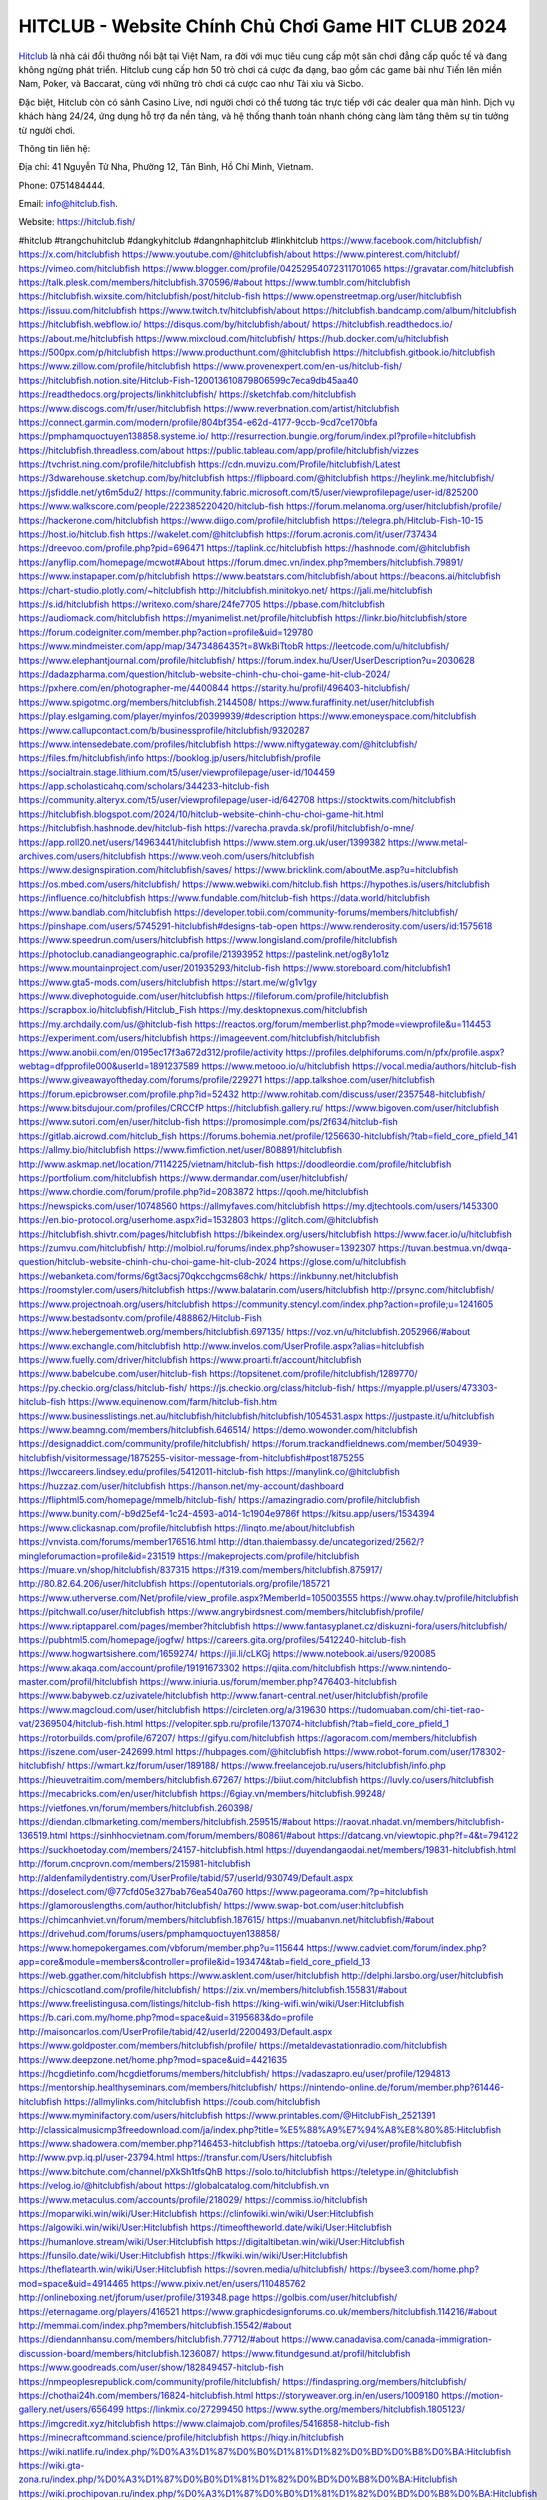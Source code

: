 HITCLUB - Website Chính Chủ Chơi Game HIT CLUB 2024
===================================

`Hitclub <https://hitclub.fish/>`_ là nhà cái đổi thưởng nổi bật tại Việt Nam, ra đời với mục tiêu cung cấp một sân chơi đẳng cấp quốc tế và đang không ngừng phát triển. Hitclub cung cấp hơn 50 trò chơi cá cược đa dạng, bao gồm các game bài như Tiến lên miền Nam, Poker, và Baccarat, cùng với những trò chơi cá cược cao như Tài xỉu và Sicbo. 

Đặc biệt, Hitclub còn có sảnh Casino Live, nơi người chơi có thể tương tác trực tiếp với các dealer qua màn hình. Dịch vụ khách hàng 24/24, ứng dụng hỗ trợ đa nền tảng, và hệ thống thanh toán nhanh chóng càng làm tăng thêm sự tin tưởng từ người chơi.

Thông tin liên hệ: 

Địa chỉ: 41 Nguyễn Tử Nha, Phường 12, Tân Bình, Hồ Chí Minh, Vietnam. 

Phone: 0751484444. 

Email: info@hitclub.fish. 

Website: https://hitclub.fish/ 

#hitclub #trangchuhitclub #dangkyhitclub #dangnhaphitclub #linkhitclub
https://www.facebook.com/hitclubfish/
https://x.com/hitclubfish
https://www.youtube.com/@hitclubfish/about
https://www.pinterest.com/hitclubf/
https://vimeo.com/hitclubfish
https://www.blogger.com/profile/04252954072311701065
https://gravatar.com/hitclubfish
https://talk.plesk.com/members/hitclubfish.370596/#about
https://www.tumblr.com/hitclubfish
https://hitclubfish.wixsite.com/hitclubfish/post/hitclub-fish
https://www.openstreetmap.org/user/hitclubfish
https://issuu.com/hitclubfish
https://www.twitch.tv/hitclubfish/about
https://hitclubfish.bandcamp.com/album/hitclubfish
https://hitclubfish.webflow.io/
https://disqus.com/by/hitclubfish/about/
https://hitclubfish.readthedocs.io/
https://about.me/hitclubfish
https://www.mixcloud.com/hitclubfish/
https://hub.docker.com/u/hitclubfish
https://500px.com/p/hitclubfish
https://www.producthunt.com/@hitclubfish
https://hitclubfish.gitbook.io/hitclubfish
https://www.zillow.com/profile/hitclubfish
https://www.provenexpert.com/en-us/hitclub-fish/
https://hitclubfish.notion.site/Hitclub-Fish-120013610879806599c7eca9db45aa40
https://readthedocs.org/projects/linkhitclubfish/
https://sketchfab.com/hitclubfish
https://www.discogs.com/fr/user/hitclubfish
https://www.reverbnation.com/artist/hitclubfish
https://connect.garmin.com/modern/profile/804bf354-e62d-4177-9ccb-9cd7ce170bfa
https://pmphamquoctuyen138858.systeme.io/
http://resurrection.bungie.org/forum/index.pl?profile=hitclubfish
https://hitclubfish.threadless.com/about
https://public.tableau.com/app/profile/hitclubfish/vizzes
https://tvchrist.ning.com/profile/hitclubfish
https://cdn.muvizu.com/Profile/hitclubfish/Latest
https://3dwarehouse.sketchup.com/by/hitclubfish
https://flipboard.com/@hitclubfish
https://heylink.me/hitclubfish/
https://jsfiddle.net/yt6m5du2/
https://community.fabric.microsoft.com/t5/user/viewprofilepage/user-id/825200
https://www.walkscore.com/people/222385220420/hitclub-fish
https://forum.melanoma.org/user/hitclubfish/profile/
https://hackerone.com/hitclubfish
https://www.diigo.com/profile/hitclubfish
https://telegra.ph/Hitclub-Fish-10-15
https://host.io/hitclub.fish
https://wakelet.com/@hitclubfish
https://forum.acronis.com/it/user/737434
https://dreevoo.com/profile.php?pid=696471
https://taplink.cc/hitclubfish
https://hashnode.com/@hitclubfish
https://anyflip.com/homepage/mcwot#About
https://forum.dmec.vn/index.php?members/hitclubfish.79891/
https://www.instapaper.com/p/hitclubfish
https://www.beatstars.com/hitclubfish/about
https://beacons.ai/hitclubfish
https://chart-studio.plotly.com/~hitclubfish
http://hitclubfish.minitokyo.net/
https://jali.me/hitclubfish
https://s.id/hitclubfish
https://writexo.com/share/24fe7705
https://pbase.com/hitclubfish
https://audiomack.com/hitclubfish
https://myanimelist.net/profile/hitclubfish
https://linkr.bio/hitclubfish/store
https://forum.codeigniter.com/member.php?action=profile&uid=129780
https://www.mindmeister.com/app/map/3473486435?t=8WkBiTtobR
https://leetcode.com/u/hitclubfish/
https://www.elephantjournal.com/profile/hitclubfish/
https://forum.index.hu/User/UserDescription?u=2030628
https://dadazpharma.com/question/hitclub-website-chinh-chu-choi-game-hit-club-2024/
https://pxhere.com/en/photographer-me/4400844
https://starity.hu/profil/496403-hitclubfish/
https://www.spigotmc.org/members/hitclubfish.2144508/
https://www.furaffinity.net/user/hitclubfish
https://play.eslgaming.com/player/myinfos/20399939/#description
https://www.emoneyspace.com/hitclubfish
https://www.callupcontact.com/b/businessprofile/hitclubfish/9320287
https://www.intensedebate.com/profiles/hitclubfish
https://www.niftygateway.com/@hitclubfish/
https://files.fm/hitclubfish/info
https://booklog.jp/users/hitclubfish/profile
https://socialtrain.stage.lithium.com/t5/user/viewprofilepage/user-id/104459
https://app.scholasticahq.com/scholars/344233-hitclub-fish
https://community.alteryx.com/t5/user/viewprofilepage/user-id/642708
https://stocktwits.com/hitclubfish
https://hitclubfish.blogspot.com/2024/10/hitclub-website-chinh-chu-choi-game-hit.html
https://hitclubfish.hashnode.dev/hitclub-fish
https://varecha.pravda.sk/profil/hitclubfish/o-mne/
https://app.roll20.net/users/14963441/hitclubfish
https://www.stem.org.uk/user/1399382
https://www.metal-archives.com/users/hitclubfish
https://www.veoh.com/users/hitclubfish
https://www.designspiration.com/hitclubfish/saves/
https://www.bricklink.com/aboutMe.asp?u=hitclubfish
https://os.mbed.com/users/hitclubfish/
https://www.webwiki.com/hitclub.fish
https://hypothes.is/users/hitclubfish
https://influence.co/hitclubfish
https://www.fundable.com/hitclub-fish
https://data.world/hitclubfish
https://www.bandlab.com/hitclubfish
https://developer.tobii.com/community-forums/members/hitclubfish/
https://pinshape.com/users/5745291-hitclubfish#designs-tab-open
https://www.renderosity.com/users/id:1575618
https://www.speedrun.com/users/hitclubfish
https://www.longisland.com/profile/hitclubfish
https://photoclub.canadiangeographic.ca/profile/21393952
https://pastelink.net/og8y1o1z
https://www.mountainproject.com/user/201935293/hitclub-fish
https://www.storeboard.com/hitclubfish1
https://www.gta5-mods.com/users/hitclubfish
https://start.me/w/g1v1gy
https://www.divephotoguide.com/user/hitclubfish
https://fileforum.com/profile/hitclubfish
https://scrapbox.io/hitclubfish/Hitclub_Fish
https://my.desktopnexus.com/hitclubfish
https://my.archdaily.com/us/@hitclub-fish
https://reactos.org/forum/memberlist.php?mode=viewprofile&u=114453
https://experiment.com/users/hitclubfish
https://imageevent.com/hitclubfish/hitclubfish
https://www.anobii.com/en/0195ec17f3a672d312/profile/activity
https://profiles.delphiforums.com/n/pfx/profile.aspx?webtag=dfpprofile000&userId=1891237589
https://www.metooo.io/u/hitclubfish
https://vocal.media/authors/hitclub-fish
https://www.giveawayoftheday.com/forums/profile/229271
https://app.talkshoe.com/user/hitclubfish
https://forum.epicbrowser.com/profile.php?id=52432
http://www.rohitab.com/discuss/user/2357548-hitclubfish/
https://www.bitsdujour.com/profiles/CRCCfP
https://hitclubfish.gallery.ru/
https://www.bigoven.com/user/hitclubfish
https://www.sutori.com/en/user/hitclub-fish
https://promosimple.com/ps/2f634/hitclub-fish
https://gitlab.aicrowd.com/hitclub_fish
https://forums.bohemia.net/profile/1256630-hitclubfish/?tab=field_core_pfield_141
https://allmy.bio/hitclubfish
https://www.fimfiction.net/user/808891/hitclubfish
http://www.askmap.net/location/7114225/vietnam/hitclub-fish
https://doodleordie.com/profile/hitclubfish
https://portfolium.com/hitclubfish
https://www.dermandar.com/user/hitclubfish/
https://www.chordie.com/forum/profile.php?id=2083872
https://qooh.me/hitclubfish
https://newspicks.com/user/10748560
https://allmyfaves.com/hitclubfish
https://my.djtechtools.com/users/1453300
https://en.bio-protocol.org/userhome.aspx?id=1532803
https://glitch.com/@hitclubfish
https://hitclubfish.shivtr.com/pages/hitclubfish
https://bikeindex.org/users/hitclubfish
https://www.facer.io/u/hitclubfish
https://zumvu.com/hitclubfish/
http://molbiol.ru/forums/index.php?showuser=1392307
https://tuvan.bestmua.vn/dwqa-question/hitclub-website-chinh-chu-choi-game-hit-club-2024
https://glose.com/u/hitclubfish
https://webanketa.com/forms/6gt3acsj70qkcchgcms68chk/
https://inkbunny.net/hitclubfish
https://roomstyler.com/users/hitclubfish
https://www.balatarin.com/users/hitclubfish
http://prsync.com/hitclubfish/
https://www.projectnoah.org/users/hitclubfish
https://community.stencyl.com/index.php?action=profile;u=1241605
https://www.bestadsontv.com/profile/488862/Hitclub-Fish
https://www.hebergementweb.org/members/hitclubfish.697135/
https://voz.vn/u/hitclubfish.2052966/#about
https://www.exchangle.com/hitclubfish
http://www.invelos.com/UserProfile.aspx?alias=hitclubfish
https://www.fuelly.com/driver/hitclubfish
https://www.proarti.fr/account/hitclubfish
https://www.babelcube.com/user/hitclub-fish
https://topsitenet.com/profile/hitclubfish/1289770/
https://py.checkio.org/class/hitclub-fish/
https://js.checkio.org/class/hitclub-fish/
https://myapple.pl/users/473303-hitclub-fish
https://www.equinenow.com/farm/hitclub-fish.htm
https://www.businesslistings.net.au/hitclubfish/hitclubfish/hitclubfish/1054531.aspx
https://justpaste.it/u/hitclubfish
https://www.beamng.com/members/hitclubfish.646514/
https://demo.wowonder.com/hitclubfish
https://designaddict.com/community/profile/hitclubfish/
https://forum.trackandfieldnews.com/member/504939-hitclubfish/visitormessage/1875255-visitor-message-from-hitclubfish#post1875255
https://lwccareers.lindsey.edu/profiles/5412011-hitclub-fish
https://manylink.co/@hitclubfish
https://huzzaz.com/user/hitclubfish
https://hanson.net/my-account/dashboard
https://fliphtml5.com/homepage/mmelb/hitclub-fish/
https://amazingradio.com/profile/hitclubfish
https://www.bunity.com/-b9d25ef4-1c24-4593-a014-1c1904e9786f
https://kitsu.app/users/1534394
https://www.clickasnap.com/profile/hitclubfish
https://linqto.me/about/hitclubfish
https://vnvista.com/forums/member176516.html
http://dtan.thaiembassy.de/uncategorized/2562/?mingleforumaction=profile&id=231519
https://makeprojects.com/profile/hitclubfish
https://muare.vn/shop/hitclubfish/837315
https://f319.com/members/hitclubfish.875917/
http://80.82.64.206/user/hitclubfish
https://opentutorials.org/profile/185721
https://www.utherverse.com/Net/profile/view_profile.aspx?MemberId=105003555
https://www.ohay.tv/profile/hitclubfish
https://pitchwall.co/user/hitclubfish
https://www.angrybirdsnest.com/members/hitclubfish/profile/
https://www.riptapparel.com/pages/member?hitclubfish
https://www.fantasyplanet.cz/diskuzni-fora/users/hitclubfish/
https://pubhtml5.com/homepage/jogfw/
https://careers.gita.org/profiles/5412240-hitclub-fish
https://www.hogwartsishere.com/1659274/
https://jii.li/cLKGj
https://www.notebook.ai/users/920085
https://www.akaqa.com/account/profile/19191673302
https://qiita.com/hitclubfish
https://www.nintendo-master.com/profil/hitclubfish
https://www.iniuria.us/forum/member.php?476403-hitclubfish
https://www.babyweb.cz/uzivatele/hitclubfish
http://www.fanart-central.net/user/hitclubfish/profile
https://www.magcloud.com/user/hitclubfish
https://circleten.org/a/319630
https://tudomuaban.com/chi-tiet-rao-vat/2369504/hitclub-fish.html
https://velopiter.spb.ru/profile/137074-hitclubfish/?tab=field_core_pfield_1
https://rotorbuilds.com/profile/67207/
https://gifyu.com/hitclubfish
https://agoracom.com/members/hitclubfish
https://iszene.com/user-242699.html
https://hubpages.com/@hitclubfish
https://www.robot-forum.com/user/178302-hitclubfish/
https://wmart.kz/forum/user/189188/
https://www.freelancejob.ru/users/hitclubfish/info.php
https://hieuvetraitim.com/members/hitclubfish.67267/
https://biiut.com/hitclubfish
https://luvly.co/users/hitclubfish
https://mecabricks.com/en/user/hitclubfish
https://6giay.vn/members/hitclubfish.99248/
https://vietfones.vn/forum/members/hitclubfish.260398/
https://diendan.clbmarketing.com/members/hitclubfish.259515/#about
https://raovat.nhadat.vn/members/hitclubfish-136519.html
https://sinhhocvietnam.com/forum/members/80861/#about
https://datcang.vn/viewtopic.php?f=4&t=794122
https://suckhoetoday.com/members/24157-hitclubfish.html
https://duyendangaodai.net/members/19831-hitclubfish.html
http://forum.cncprovn.com/members/215981-hitclubfish
http://aldenfamilydentistry.com/UserProfile/tabid/57/userId/930749/Default.aspx
https://doselect.com/@77cfd05e327bab76ea540a760
https://www.pageorama.com/?p=hitclubfish
https://glamorouslengths.com/author/hitclubfish/
https://www.swap-bot.com/user:hitclubfish
https://chimcanhviet.vn/forum/members/hitclubfish.187615/
https://muabanvn.net/hitclubfish/#about
https://drivehud.com/forums/users/pmphamquoctuyen138858/
https://www.homepokergames.com/vbforum/member.php?u=115644
https://www.cadviet.com/forum/index.php?app=core&module=members&controller=profile&id=193474&tab=field_core_pfield_13
https://web.ggather.com/hitclubfish
https://www.asklent.com/user/hitclubfish
http://delphi.larsbo.org/user/hitclubfish
https://chicscotland.com/profile/hitclubfish/
https://zix.vn/members/hitclubfish.155831/#about
https://www.freelistingusa.com/listings/hitclub-fish
https://king-wifi.win/wiki/User:Hitclubfish
https://b.cari.com.my/home.php?mod=space&uid=3195683&do=profile
http://maisoncarlos.com/UserProfile/tabid/42/userId/2200493/Default.aspx
https://www.goldposter.com/members/hitclubfish/profile/
https://metaldevastationradio.com/hitclubfish
https://www.deepzone.net/home.php?mod=space&uid=4421635
https://hcgdietinfo.com/hcgdietforums/members/hitclubfish/
https://vadaszapro.eu/user/profile/1294813
https://mentorship.healthyseminars.com/members/hitclubfish/
https://nintendo-online.de/forum/member.php?61446-hitclubfish
https://allmylinks.com/hitclubfish
https://coub.com/hitclubfish
https://www.myminifactory.com/users/hitclubfish
https://www.printables.com/@HitclubFish_2521391
http://classicalmusicmp3freedownload.com/ja/index.php?title=%E5%88%A9%E7%94%A8%E8%80%85:Hitclubfish
https://www.shadowera.com/member.php?146453-hitclubfish
https://tatoeba.org/vi/user/profile/hitclubfish
http://www.pvp.iq.pl/user-23794.html
https://transfur.com/Users/hitclubfish
https://www.bitchute.com/channel/pXkSh1tfsQhB
https://solo.to/hitclubfish
https://teletype.in/@hitclubfish
https://velog.io/@hitclubfish/about
https://globalcatalog.com/hitclubfish.vn
https://www.metaculus.com/accounts/profile/218029/
https://commiss.io/hitclubfish
https://moparwiki.win/wiki/User:Hitclubfish
https://clinfowiki.win/wiki/User:Hitclubfish
https://algowiki.win/wiki/User:Hitclubfish
https://timeoftheworld.date/wiki/User:Hitclubfish
https://humanlove.stream/wiki/User:Hitclubfish
https://digitaltibetan.win/wiki/User:Hitclubfish
https://funsilo.date/wiki/User:Hitclubfish
https://fkwiki.win/wiki/User:Hitclubfish
https://theflatearth.win/wiki/User:Hitclubfish
https://sovren.media/u/hitclubfish/
https://bysee3.com/home.php?mod=space&uid=4914465
https://www.pixiv.net/en/users/110485762
http://onlineboxing.net/jforum/user/profile/319348.page
https://golbis.com/user/hitclubfish/
https://eternagame.org/players/416521
https://www.graphicdesignforums.co.uk/members/hitclubfish.114216/#about
http://memmai.com/index.php?members/hitclubfish.15542/#about
https://diendannhansu.com/members/hitclubfish.77712/#about
https://www.canadavisa.com/canada-immigration-discussion-board/members/hitclubfish.1236087/
https://www.fitundgesund.at/profil/hitclubfish
https://www.goodreads.com/user/show/182849457-hitclub-fish
https://nmpeoplesrepublick.com/community/profile/hitclubfish/
https://findaspring.org/members/hitclubfish/
https://chothai24h.com/members/16824-hitclubfish.html
https://storyweaver.org.in/en/users/1009180
https://motion-gallery.net/users/656499
https://linkmix.co/27299450
https://www.sythe.org/members/hitclubfish.1805123/
https://imgcredit.xyz/hitclubfish
https://www.claimajob.com/profiles/5416858-hitclub-fish
https://minecraftcommand.science/profile/hitclubfish
https://hiqy.in/hitclubfish
https://wiki.natlife.ru/index.php/%D0%A3%D1%87%D0%B0%D1%81%D1%82%D0%BD%D0%B8%D0%BA:Hitclubfish
https://wiki.gta-zona.ru/index.php/%D0%A3%D1%87%D0%B0%D1%81%D1%82%D0%BD%D0%B8%D0%BA:Hitclubfish
https://wiki.prochipovan.ru/index.php/%D0%A3%D1%87%D0%B0%D1%81%D1%82%D0%BD%D0%B8%D0%BA:Hitclubfish
